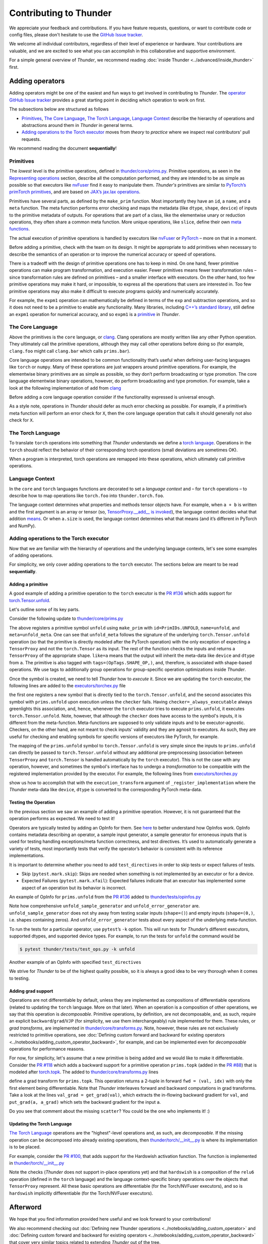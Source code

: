 Contributing to Thunder
#######################

We appreciate your feedback and contributions.
If you have feature requests, questions, or want to contribute code or config files,
please don't hesitate to use the `GitHub Issue tracker <https://github.com/Lightning-AI/lightning-thunder/issues>`_.

We welcome all individual contributors, regardless of their level of experience or hardware.
Your contributions are valuable, and we are excited to see what you can accomplish in this collaborative and supportive environment.

For a simple general overview of *Thunder*, we recommend reading
:doc:`inside Thunder <../advanced/inside_thunder>` first.


================
Adding operators
================
Adding operators might be one of the easiest and fun ways to get involved in contributing to *Thunder*.
The `operator GitHub Issue tracker <https://github.com/Lightning-AI/lightning-thunder/issues?q=is%3Aissue+is%3Aopen+label%3Aoperators>`_
provides a great starting point in deciding which operation to work on first.

The subsections below are structured as follows

* `Primitives`_, `The Core Language`_, `The Torch Language`_, `Language Context`_
  describe the hierarchy of operations and abstractions around them in *Thunder* in general terms.
* `Adding operations to the Torch executor`_ moves from *theory* to *practice* where we inspect real contributors' pull requests.

We recommend reading the document **sequentially**!

----------
Primitives
----------
The *lowest* level is the primitive operations, defined in `thunder/core/prims.py <https://github.com/Lightning-AI/lightning-thunder/blob/main/thunder/core/prims.py>`_.
Primitive operations, as seen in the `Representing operations <../advanced/inside_thunder.rst#representing-operations>`__ section,
describe all the computation performed, and they are intended to be as simple as possible so that
executors like `nvFuser <https://github.com/NVIDIA/Fuser>`_ find it easy to manipulate them.
*Thunder's* primitives are similar to `PyTorch’s <https://pytorch.org>`_
`primTorch primitives <https://github.com/pytorch/pytorch/tree/main/torch/_prims>`_,
and are based on `JAX’s <https://github.com/google/jax>`_
`jax.lax operations <https://jax.readthedocs.io/en/latest/jax.lax.html>`_.

Primitives have several parts, as defined by the ``make_prim`` function.
Most importantly they have an ``id``, a ``name``, and a ``meta`` function.
The meta function performs error checking and maps the metadata (like ``dtype``, ``shape``, ``device``) of inputs to the primitive metadata of outputs.
For operations that are part of a class, like the elementwise unary or reduction operations, they often share a common meta function.
More unique operations, like ``slice``, define their own
`meta functions <https://github.com/Lightning-AI/lightning-thunder/blob/888b46324462fba70f93d5017bc0d99025f05091/thunder/core/prims.py#L2812>`_.

The actual execution of primitive operations is handled by executors like
`nvFuser <https://github.com/NVIDIA/Fuser>`_ or
`PyTorch <https://pytorch.org>`_ – more on that in a moment.

Before adding a primitive, check with the team on its design.
It might be appropriate to add primitives when necessary to describe the semantics of an operation or to improve the numerical accuracy or speed of operations.

There is a tradeoff with the design of primitive operations one has to keep in mind.
On one hand, fewer primitive operations can make program transformation, and execution easier.
Fewer primitives means fewer transformation rules – since transformation rules are defined on primitives – and a smaller interface with executors.
On the other hand, too few primitive operations may make it hard, or impossible, to express all the operations that users are interested in.
Too few primitive operations may also make it difficult to execute programs quickly and numerically accurately.

For example, the ``expm1`` operation can mathematically be defined in terms of the ``exp`` and subtraction operations,
and so it does not need to be a primitive to enable any functionality.
Many libraries, including `C++’s standard library <https://en.cppreference.com/w/c/numeric/math/expm1>`_,
still define an ``expm1`` operation for numerical accuracy, and so ``expm1`` is a
`primitive <https://github.com/Lightning-AI/lightning-thunder/blob/888b46324462fba70f93d5017bc0d99025f05091/thunder/core/prims.py#L1791>`_ in *Thunder*.


-----------------
The Core Language
-----------------
Above the primitives is the ``core`` language, or `clang <https://github.com/Lightning-AI/lightning-thunder/blob/main/thunder/clang/__init__.py>`_.
Clang operations are mostly written like any other Python operation.
They ultimately call the primitive operations, although they may call other operations before doing so
(for example, ``clang.foo`` might call ``clang.bar`` which calls ``prims.bar``).

Core language operations are intended to be common functionality that’s useful when
defining user-facing languages like ``torch`` or ``numpy``.
Many of these operations are just wrappers around primitive operations.
For example, the elementwise binary primitives are as simple as possible, so they don’t perform broadcasting or type promotion.
The core language elementwise binary operations, however, do perform broadcasting and type promotion.
For example, take a look at the following implementation of ``add`` from `clang <https://github.com/Lightning-AI/lightning-thunder/blob/main/thunder/clang/__init__.py>`_

.. code-block:: python
  :lineno-start: 1602

  def _elementwise_binary_wrapper(a, b, *, prim, type_promotion_kind=utils.ELEMENTWISE_TYPE_PROMOTION_KIND.DEFAULT):
      computation_dtype, result_dtype = utils.elementwise_type_promotion(a, b, type_promotion_kind=type_promotion_kind)

      a, b = maybe_broadcast(a, b)
      a, b = maybe_convert_to_dtype(a, computation_dtype), maybe_convert_to_dtype(b, computation_dtype)

      result = prim(a, b)
      result = maybe_convert_to_dtype(result, result_dtype)

      return result


  @clangop(method_name="add")
  def add(a, b):
      return _elementwise_binary_wrapper(a, b, prim=prims.add)


Before adding a core language operation consider if the functionality expressed is universal enough.

As a style note, operations in *Thunder* should defer as much error checking as possible.
For example, if a primitive’s meta function will perform an error check for ``X``,
then the core language operation that calls it should generally not also check for ``X``.


------------------
The Torch Language
------------------
To translate ``torch`` operations into something that *Thunder* understands we define a
`torch language <https://github.com/Lightning-AI/lightning-thunder/blob/main/thunder/torch/__init__.py>`_.
Operations in the ``torch`` should reflect the behavior of their corresponding torch operations (small deviations are sometimes OK).

When a program is interpreted, torch operations are remapped into these operations, which ultimately call primitive operations.


----------------
Language Context
----------------
In the ``core`` and ``torch`` languages functions are decorated to set a *language context* and – for ``torch`` operations – to describe
how to map operations like ``torch.foo`` into ``thunder.torch.foo``.

The language context determines what properties and methods tensor objects have.
For example, when ``a + b`` is written and the first argument is an array or tensor
(so, `TensorProxy.__add__ is invoked <https://github.com/Lightning-AI/lightning-thunder/blob/71fc8cda4e42b818372b6e9f1c99c9cc3a5c2e38/thunder/core/proxies.py#L1310>`_),
the language context decides what that addition
`means <https://github.com/Lightning-AI/lightning-thunder/blob/71fc8cda4e42b818372b6e9f1c99c9cc3a5c2e38/thunder/core/langctxs.py#L66>`_.
Or when ``a.size`` is used, the language context determines what that means (and it’s different in PyTorch and NumPy).


---------------------------------------
Adding operations to the Torch executor
---------------------------------------
Now that we are familiar with the hierarchy of operations and the underlying language contexts, let's see some
examples of adding operations.

For simplicity, we only cover adding operations to the ``torch`` executor.
The sections below are meant to be read **sequentially**.

~~~~~~~~~~~~~~~~~~
Adding a primitive
~~~~~~~~~~~~~~~~~~
A good example of adding a primitive operation to the ``torch`` executor is
the `PR #136 <https://github.com/Lightning-AI/lightning-thunder/pull/136>`_
which adds support for `torch.Tensor.unfold <https://pytorch.org/docs/stable/generated/torch.Tensor.unfold.html>`_.

Let's outline some of its key parts.

Consider the following update to
`thunder/core/prims.py <https://github.com/Lightning-AI/lightning-thunder/blob/main/thunder/core/prims.py>`_

.. code-block:: python
   :emphasize-lines: 5
   :lineno-start: 152

   SLICE = auto()
   SQUEEZE = auto()
   TRANSPOSE = auto()
   UNFOLD = auto()
   VIEW = auto()
   # Memory layout prims (Experimental)
   STRIDE_ORDER = auto()

.. code-block:: python
   :lineno-start: 3082

   def unfold_meta(a: TensorProxy, /, dim: int, size: int, step: int) -> TensorProxy:
       dim = utils.canonicalize_dim(a.ndim, dim)
       max_size = 1 if a.ndim == 0 else a.shape[dim]

       utils.check(
       size <= max_size, lambda: f"Maximum size for tensor at dimension {dim} is {max_size} but size is {size}"
       )
       utils.check(size >= 0, lambda: f"Size is {size} but must be >= 0")
       utils.check(step > 0, lambda: f"Step is {step} but must be > 0")

       shape = list(a.shape)
       shape.append(size)
       shape[dim] = (shape[dim] - size) // step + 1

       return TensorProxy(like=a, shape=shape)


    unfold = make_prim(PrimIDs.UNFOLD, "unfold", meta=unfold_meta, tags=(OpTags.SHAPE_OP,))

The above registers a primitive symbol ``unfold`` using ``make_prim`` with ``id=PrimIDs.UNFOLD``,
``name=unfold``, and ``meta=unfold_meta``. One can see that ``unfold_meta`` follows the signature
of the underlying ``torch.Tensor.unfold`` operation
(so that the primitive is directly modeled after the PyTorch operation)
with the only exception of expecting a ``TensorProxy``
and not the ``torch.Tensor`` as its input. The rest of the function checks the inputs and returns
a ``TensorProxy`` of the appropriate shape. ``like=a`` means that the output will inherit the meta-data
like ``device`` and ``dtype`` from ``a``. The primitive is also tagged with ``tags=(OpTags.SHAPE_OP,)``,
and, therefore, is associated with shape-based operations.
We use tags to additionally group operations for group-specific operation optimizations inside *Thunder*.

Once the symbol is created, we need to tell *Thunder* how to *execute* it.
Since we are updating the ``torch`` executor, the following lines are added to the
`executors/torchex.py <https://github.com/Lightning-AI/lightning-thunder/blob/main/thunder/executors/torchex.py>`_ file

.. code-block:: python
   :emphasize-lines: 2
   :lineno-start: 465

   unbind = _register_torch_operation("unbind")
   unfold = _register_torch_operation("unfold", module=torch.Tensor)
   unsqueeze = _register_torch_operation("unsqueeze")

.. code-block:: python
   :emphasize-lines: 2
   :lineno-start: 536

   _register_implementation(prims.transpose, checker=_always_executable, execution_transform=_transpose_prim_transform)
   _register_implementation(prims.unfold, unfold, checker=_always_executable)
   _register_implementation(prims.view, view, checker=_always_executable)

the first one registers a new symbol that is directly tied to the ``torch.Tensor.unfold``, and the second
associates this symbol with ``prims.unfold`` upon execution unless the ``checker`` fails.
Having ``checker=_always_executable`` always greenlights this association, and, hence,
whenever the ``torch`` executor tries to execute ``prims.unfold``, it executes ``torch.Tensor.unfold``.
Note, however, that although the ``checker`` does have access to the symbol's inputs, it is different from the meta-function.
Meta-functions are supposed to only validate inputs and to be executor-agnostic. Checkers, on the other hand, are not
meant to check inputs' validity and they are agnosit to executors. As such, they are useful for checking and enabling
symbols for specific versions of executors like PyTorch, for example.

The mapping of the ``prims.unfold`` symbol to ``torch.Tensor.unfold`` is very simple since the inputs
to ``prims.unfold`` can directly be passed to ``torch.Tensor.unfold`` without any additional pre-preprocessing
(association between ``TensorProxy`` and ``torch.Tensor`` is handled automatically by the ``torch`` executor).
This is not the case with any operation, however, and sometimes the symbol's interface has to undergo
a *transformation* to be compatible with the registered implementation provided by the executor.
For example, the following lines from
`executors/torchex.py <https://github.com/Lightning-AI/lightning-thunder/blob/main/thunder/executors/torchex.py>`_

.. code-block:: python
   :lineno-start: 234

   def _full_transform(
       shape: Sequence[int], fill_value: Number, *, device: None | devices.Device, dtype: None | dtypes.dtype
   ) -> TensorProxy:
       torch_device: None | torch.device = to_torch_device(device)
       torch_dtype: None | torch.dtype = to_torch_dtype(dtype)

       return full(shape, fill_value, device=torch_device, dtype=torch_dtype)

.. code-block:: python
   :lineno-start: 421

   _register_implementation(prims.full, checker=_always_executable, execution_transform=_full_transform)

show us how to accomplish that with the ``execution_transform`` argument of ``_register_implementation``
where the *Thunder* meta-data like ``device``, ``dtype`` is converted to the corresponding PyTorch meta-data.

~~~~~~~~~~~~~~~~~~~~~
Testing the Operation
~~~~~~~~~~~~~~~~~~~~~
In the previous section we saw an example of adding a primitive operation.
However, it is not guaranteed that the operation performs as expected.
We need to test it!

Operators are typically tested by adding an OpInfo for them.
See `here <https://github.com/pytorch/pytorch/blob/7a192cc51c7172860efd35413acf9a8b9aafd2c9/torch/testing/_internal/opinfo/core.py#L341>`_
to better understand how OpInfos work.
OpInfo contains metadata describing an operator, a sample input generator,
a sample generator for erroneous inputs that is used for testing handling exceptions/meta function correctness, and test directives.
It’s used to automatically generate a variety of tests, most importantly tests that verify the operator’s behavior is consistent with its reference implementations.

It is important to determine whether you need to add ``test_directives`` in order to skip tests or expect failures of tests.

* Skip (``pytest.mark.skip``): Skips are needed when something is not implemented by an executor or for a device.
* Expected Failures (``pytest.mark.xfail``): Expected failures indicate that an executor has implemented some aspect of an operation but its behavior is incorrect.

An example of OpInfo for ``prims.unfold`` from the `PR #136 <https://github.com/Lightning-AI/lightning-thunder/pull/136>`_
added to `thunder/tests/opinfos.py <https://github.com/Lightning-AI/lightning-thunder/blob/main/thunder/tests/opinfos.py>`_

.. code-block:: python
   :lineno-start: 2997

   def unfold_sample_generator(op, device, dtype, requires_grad, **kwargs):
       make = partial(make_tensor, device=device, dtype=dtype, requires_grad=requires_grad)

       cases = (
           ((), 0, 1, 3),
           ((), -1, 0, 5),
           ((0,), 0, 0, 1),
           ((8,), 0, 2, 1),
           ((6, 2), 0, 2, 2),
       )

       for shape, dim, size, step in cases:
           yield SampleInput(make(shape), dim, size, step)


    def unfold_error_generator(op, device, dtype=torch.float32, **kwargs):
        make = partial(make_tensor, device=device, dtype=dtype)

        cases = (
            ((), 0, 2, 1, RuntimeError, "Maximum size for tensor at dimension 0 is 1 but size is 2"),
            ((0,), 0, 0, -1, RuntimeError, "Step is -1 but must be > 0"),
            ((8,), 1, 2, 1, IndexError, r"Dimension out of range \(expected to be in range of \[-1, 0\], but got 1\)"),
            ((8,), 0, -5, 1, RuntimeError, "Size is -5 but must be >= 0"),
            ((8,), 0, 10, 1, RuntimeError, "Maximum size for tensor at dimension 0 is 8 but size is 10"),
        )

        for shape, dim, size, step, err_type, err_msg in cases:
            yield SampleInput(make(shape), dim, size, step), err_type, err_msg


    unfold_opinfo = OpInfo(
        clang.unfold,
        sample_input_generator=unfold_sample_generator,
        error_input_generator=unfold_error_generator,
        torch_reference=torch.Tensor.unfold,
    )

    shape_ops.append(unfold_opinfo)

Note how comprehensive ``unfold_sample_generator`` and ``unfold_error_generator`` are.
``unfold_sample_generator`` does not shy away from testing scalar inputs (``shape=()``)
and empty inputs (``shape=(0,)``, i.e. shapes containing zeros).
And ``unfold_error_generator`` tests about every aspect of the underlying meta-function.

To run the tests for a particular operator, use ``pytest``’s ``-k`` option.
This will run tests for *Thunder*’s different executors, supported dtypes, and supported device types.
For example, to run the tests for ``unfold`` the command would be

.. code-block:: bash

  $ pytest thunder/tests/test_ops.py -k unfold

Another example of an OpInfo with specified ``test_directives``

.. code-block:: python
   :lineno-start: 577

   acos_opinfo = OpInfo(
       ltorch.acos,
       domain=(-1, 1),
       sample_input_generator=elementwise_unary_generator,
       torch_reference=_elementwise_unary_torch(torch.acos),
       test_directives=(
           # Torch doesn't support CPU float16 or complex32 acos
           DecorateInfo(
               pytest.mark.xfail,
               "test_core_vs_torch_consistency",
               dtypes=(datatypes.float16, datatypes.complex32),
               devicetypes=(devices.DeviceType.CPU,),
           ),
       ),
   )
   elementwise_unary_ops.append(acos_opinfo)

We strive for *Thunder* to be of the highest quality possible,
so it is always a good idea to be very thorough when it comes to testing.

~~~~~~~~~~~~~~~~~~~
Adding grad support
~~~~~~~~~~~~~~~~~~~
Operations are not differentiable by default, unless they are implemented as compositions
of differentiable operations (related to updating the ``torch`` language. More on that later).
When an operation is a composition of other operations, we say that this operation is *decomposable*.
Primitive operations, by definition, are not decomposable, and, as such, require an explicit
``backward``/``grad``/``VJP`` (for simplicity, we use them interchangeably) rule implemented for them.
These rules, or *grad transforms*, are implemented in
`thunder/core/transforms.py <https://github.com/Lightning-AI/lightning-thunder/blob/main/thunder/core/transforms.py>`_.
Note, however, these rules are not exclusively restricted to primitive operations, see
:doc:`Defining custom forward and backward for existing operators <../notebooks/adding_custom_operator_backward>`,
for example, and can be implemented even for *decomposable* operations for performance reasons.

For now, for simplicity, let's assume that a new primitive is being added and we would like to make it differentiable.
Consider the `PR #118 <https://github.com/Lightning-AI/lightning-thunder/pull/118>`_ which adds a backward support for a
primitive operation ``prims.topk`` (added in the `PR #88 <https://github.com/Lightning-AI/lightning-thunder/pull/88>`_)
that is modeled after `torch.topk <https://pytorch.org/docs/stable/generated/torch.topk.html#torch.topk>`_.
The added to
`thunder/core/transforms.py <https://github.com/Lightning-AI/lightning-thunder/blob/main/thunder/core/transforms.py>`_
lines

.. code-block:: python
  :lineno-start: 1111

  @torchctx
  def _topk_prim_grad(
      a: TensorProxy, /, k: int, dim: None | int = None, largest: bool = True, sorted: bool = True
  ):
      fwd = prims.topk(a, k, dim, largest, sorted, out=out)
      val, idx = fwd

      val_grad = get_grad(val)

      a_grad = ltorch.zeros_like(a)
      # TODO: replace with scatter once we have it.
      # scatter_add is a prim and it relies on atomic ops.
      a_grad = ltorch.scatter_add(a_grad, dim, idx, val_grad)
      put_grad(a, a_grad)

      return fwd


  register_grad(pids.TOPK, _topk_prim_grad)

define a grad transform for ``prims.topk``.
This operation returns a 2-tuple in forward ``fwd = (val, idx)`` with only the first element
being differentiable. Note that *Thunder* interleaves forward and backward computations in grad transforms.
Take a look at the lines ``val_grad = get_grad(val)``, which extracts the in-flowing backward gradient
for ``val``, and ``put_grad(a, a_grad)`` which sets the backward gradient for the input ``a``.

Do you see that comment about the missing ``scatter``? You could be the one who implements it! :)


~~~~~~~~~~~~~~~~~~~~~~~~~~~
Updating the Torch Language
~~~~~~~~~~~~~~~~~~~~~~~~~~~
`The Torch Language`_ operations are the "highest"-level operations and, as such, are *decomposable*.
If the missing operation can be decomposed into already existing operations, then
`thunder/torch/__init__.py <https://github.com/Lightning-AI/lightning-thunder/blob/main/thunder/torch/__init__.py>`_
is where its implementation is to be placed.

For example, consider the `PR #100, <https://github.com/Lightning-AI/lightning-thunder/pull/100>`_ that adds
support for the Hardswish activation function.
The function is implemented in `thunder/torch/__init__.py <https://github.com/Lightning-AI/lightning-thunder/blob/main/thunder/torch/__init__.py>`_

.. code-block:: python
    :lineno-start: 1211

    @torchsymbol(torch.nn.functional.hardswish, id="torch.hardswish", is_method=False)
    def hardswish(a: TensorProxy, /, inplace: bool = False) -> TensorLike:
        utils.check(not inplace, lambda: f"hardswish only supports inplace=False", exception_type=NotImplementedError)
        utils.check(
            dtypes.is_float_dtype(a.dtype),
            lambda: f"hardswish only supports floating point dtypes, got {a.dtype}",
            exception_type=ValueError,
        )
        return a * relu6(a + 3) / 6

Note the checks (*Thunder* does not support in-place operations yet) and that ``hardswish`` is a composition
of the ``relu6`` operation (defined in the ``torch`` language) and the language context-specific binary operations
over the objects that ``TensorProxy`` represent. All these basic operations are differentiable
(for the Torch/NVFuser executors), and so is ``hardswish`` implicitly differentiable (for the Torch/NVFuser executors).


=========
Afterword
=========

We hope that you find information provided here useful and we look forward to your contributions!

We also recommend checking out
:doc:`Defining new Thunder operations <../notebooks/adding_custom_operator>` and
:doc:`Defining custom forward and backward for existing operators <../notebooks/adding_custom_operator_backward>`
that cover very similar topics related to extending *Thunder* out of the tree.
